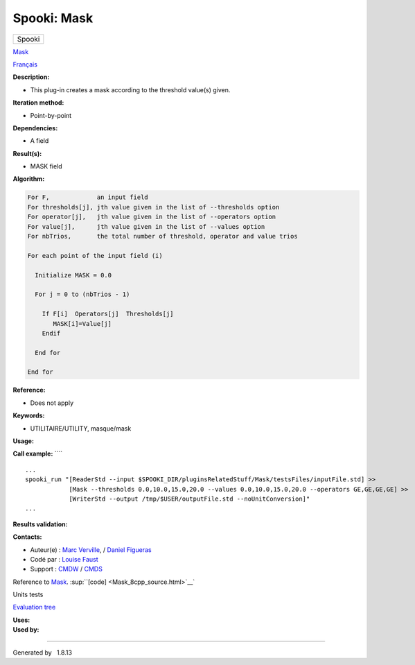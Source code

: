 ============
Spooki: Mask
============

.. raw:: html

   <div id="top">

.. raw:: html

   <div id="titlearea">

+--------------------------------------------------------------------------+
| .. raw:: html                                                            |
|                                                                          |
|    <div id="projectname">                                                |
|                                                                          |
| Spooki                                                                   |
|                                                                          |
| .. raw:: html                                                            |
|                                                                          |
|    </div>                                                                |
+--------------------------------------------------------------------------+

.. raw:: html

   </div>

.. raw:: html

   <div id="main-nav">

.. raw:: html

   </div>

.. raw:: html

   <div id="MSearchSelectWindow"
   onmouseover="return searchBox.OnSearchSelectShow()"
   onmouseout="return searchBox.OnSearchSelectHide()"
   onkeydown="return searchBox.OnSearchSelectKey(event)">

.. raw:: html

   </div>

.. raw:: html

   <div id="MSearchResultsWindow">

.. raw:: html

   </div>

.. raw:: html

   </div>

.. raw:: html

   <div class="header">

.. raw:: html

   <div class="headertitle">

.. raw:: html

   <div class="title">

`Mask <classMask.html>`__

.. raw:: html

   </div>

.. raw:: html

   </div>

.. raw:: html

   </div>

.. raw:: html

   <div class="contents">

.. raw:: html

   <div class="textblock">

`Français <../../spooki_french_doc/html/pluginMask.html>`__

**Description:**

-  This plug-in creates a mask according to the threshold value(s)
   given.

**Iteration method:**

-  Point-by-point

**Dependencies:**

-  A field

**Result(s):**

-  MASK field

**Algorithm:**

.. code-block:: text

        For F,             an input field
        For thresholds[j], jth value given in the list of --thresholds option
        For operator[j],   jth value given in the list of --operators option
        For value[j],      jth value given in the list of --values option
        For nbTrios,       the total number of threshold, operator and value trios

        For each point of the input field (i)

          Initialize MASK = 0.0

          For j = 0 to (nbTrios - 1)

            If F[i]  Operators[j]  Thresholds[j]
               MASK[i]=Value[j]
            Endif

          End for

        End for

**Reference:**

-  Does not apply

**Keywords:**

-  UTILITAIRE/UTILITY, masque/mask

**Usage:**

**Call example:** ````

::

        ...
        spooki_run "[ReaderStd --input $SPOOKI_DIR/pluginsRelatedStuff/Mask/testsFiles/inputFile.std] >> 
                    [Mask --thresholds 0.0,10.0,15.0,20.0 --values 0.0,10.0,15.0,20.0 --operators GE,GE,GE,GE] >> 
                    [WriterStd --output /tmp/$USER/outputFile.std --noUnitConversion]"
        ...

**Results validation:**

**Contacts:**

-  Auteur(e) : `Marc
   Verville <https://wiki.cmc.ec.gc.ca/wiki/Marc_Verville>`__, / `Daniel
   Figueras <https://wiki.cmc.ec.gc.ca/wiki/Daniel_Figueras>`__
-  Codé par : `Louise
   Faust <https://wiki.cmc.ec.gc.ca/wiki/User:Faustl>`__
-  Support : `CMDW <https://wiki.cmc.ec.gc.ca/wiki/CMDW>`__ /
   `CMDS <https://wiki.cmc.ec.gc.ca/wiki/CMDS>`__

Reference to `Mask <classMask.html>`__.
:sup:``[code] <Mask_8cpp_source.html>`__`

Units tests

`Evaluation tree <Mask_graph.png>`__

| **Uses:**

| **Used by:**

.. raw:: html

   </div>

.. raw:: html

   </div>

--------------

Generated by  |doxygen| 1.8.13

.. |doxygen| image:: doxygen.png
   :class: footer
   :target: http://www.doxygen.org/index.html

